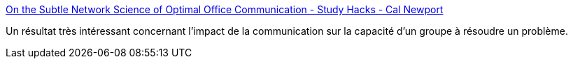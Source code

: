 :jbake-type: post
:jbake-status: published
:jbake-title: On the Subtle Network Science of Optimal Office Communication - Study Hacks - Cal Newport
:jbake-tags: organisation,communication,méthode,_mois_août,_année_2020
:jbake-date: 2020-08-27
:jbake-depth: ../
:jbake-uri: shaarli/1598521013000.adoc
:jbake-source: https://nicolas-delsaux.hd.free.fr/Shaarli?searchterm=https%3A%2F%2Fwww.calnewport.com%2Fblog%2F2020%2F08%2F05%2Fon-the-subtle-network-science-of-optimal-office-communication%2F&searchtags=organisation+communication+m%C3%A9thode+_mois_ao%C3%BBt+_ann%C3%A9e_2020
:jbake-style: shaarli

https://www.calnewport.com/blog/2020/08/05/on-the-subtle-network-science-of-optimal-office-communication/[On the Subtle Network Science of Optimal Office Communication - Study Hacks - Cal Newport]

Un résultat très intéressant concernant l'impact de la communication sur la capacité d'un groupe à résoudre un problème.
